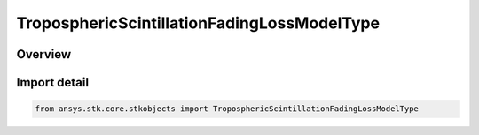 TroposphericScintillationFadingLossModelType
============================================

.. py:class:: ansys.stk.core.stkobjects.TroposphericScintillationFadingLossModelType

   IntEnum


.. py:currentmodule:: TroposphericScintillationFadingLossModelType

Overview
--------

.. tab-set::

    .. tab-item:: Members
        
        .. list-table::
            :header-rows: 0
            :widths: auto

            * - :py:attr:`~UNKNOWN`
              - Unknown TropoScintillation loss model type.

            * - :py:attr:`~P_618_8`
              - TropoScintillation loss model P. 618-8.

            * - :py:attr:`~P_618_12`
              - TropoScintillation loss model P. 618-12.


Import detail
-------------

.. code-block:: python

    from ansys.stk.core.stkobjects import TroposphericScintillationFadingLossModelType


